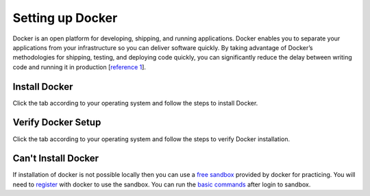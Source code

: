 Setting up Docker
=================

Docker is an open platform for developing, shipping, and running applications. 
Docker enables you to separate your applications from your infrastructure so you can deliver software quickly.  
By taking advantage of Docker’s methodologies for shipping, testing, and deploying code quickly, 
you can significantly reduce the delay between writing code and running it in production [`reference 1`_]. 

Install Docker
--------------
Click the tab according to your operating system and follow the steps to install Docker.


.. tabs::

    .. tab:: Linux

        Install Docker using shell script

        .. code:: bash

            curl -fsSL https://get.docker.com -o get-docker.sh
            sudo sh get-docker.sh
        
        For more details check out Docker's official `Linux installation`_ web page.

    .. tab:: Mac OS

        | Download docker using the `Mac download link`_. 
        | Double click the downloaded package and follow the steps to install it.
        | For more details check out Docker's official `Mac installation`_ web page.


    .. tab:: Windows

        | Download docker using the `Windows download link`_. 
        | Double click the downloaded executable and follow the steps to install it.
        | For more details check out Docker's official `Windows installation`_ web page.



Verify Docker Setup
-------------------
Click the tab according to your operating system and follow the steps to verify Docker installation.

.. tabs::

    .. tab:: Linux

        Open terminal app

        .. code:: bash

            # First run the following command to confirm that docker is running.
            docker -v

            # Correct output will give the docker's version
            Docker version 18.09.0, build 4d60db4

            # Second run the following command to verify the docker's setup.
            docker run hello-world

            # Correct output should be like the following.
            Unable to find image 'hello-world:latest' locally
            latest: Pulling from library/hello-world
            b8dfde127a29: Pull complete
            Digest: sha256:f2266cbfc127c960fd30e76b7c792dc23b588c0db76233517e1891a4e357d519
            Status: Downloaded newer image for hello-world:latest

            Hello from Docker!
            This message shows that your installation appears to be working correctly.

            To generate this message, Docker took the following steps:
            1. The Docker client contacted the Docker daemon.
            2. The Docker daemon pulled the "hello-world" image from the Docker Hub.
                (amd64)
            3. The Docker daemon created a new container from that image which runs the
                executable that produces the output you are currently reading.
            4. The Docker daemon streamed that output to the Docker client, which sent it
                to your terminal.

            To try something more ambitious, you can run an Ubuntu container with:
            $ docker run -it ubuntu bash

            Share images, automate workflows, and more with a free Docker ID:
            https://hub.docker.com/

            For more examples and ideas, visit:
            https://docs.docker.com/get-started/

    .. tab:: Mac

        Open terminal app

        .. code:: bash

            # First run the following command to confirm that docker is running.
            docker -v

            # Correct output will give the docker's version
            Docker version 18.09.0, build 4d60db4

            # Second run the following command to verify the docker's setup.
            docker run hello-world

            # Correct output should be like the following.
            Unable to find image 'hello-world:latest' locally
            latest: Pulling from library/hello-world
            b8dfde127a29: Pull complete
            Digest: sha256:f2266cbfc127c960fd30e76b7c792dc23b588c0db76233517e1891a4e357d519
            Status: Downloaded newer image for hello-world:latest

            Hello from Docker!
            This message shows that your installation appears to be working correctly.

            To generate this message, Docker took the following steps:
            1. The Docker client contacted the Docker daemon.
            2. The Docker daemon pulled the "hello-world" image from the Docker Hub.
                (amd64)
            3. The Docker daemon created a new container from that image which runs the
                executable that produces the output you are currently reading.
            4. The Docker daemon streamed that output to the Docker client, which sent it
                to your terminal.

            To try something more ambitious, you can run an Ubuntu container with:
            $ docker run -it ubuntu bash

            Share images, automate workflows, and more with a free Docker ID:
            https://hub.docker.com/

            For more examples and ideas, visit:
            https://docs.docker.com/get-started/

    .. tab:: Windows

        Open CMD or powershell app

        .. code:: bash

            # First run the following command to confirm that docker is running.
            docker -v

            # Correct output will give the docker's version
            Docker version 18.09.0, build 4d60db4

            # Second run the following command to verify the docker's setup.
            docker run hello-world

            # Correct output should be like the following.
            Unable to find image 'hello-world:latest' locally
            latest: Pulling from library/hello-world
            b8dfde127a29: Pull complete
            Digest: sha256:f2266cbfc127c960fd30e76b7c792dc23b588c0db76233517e1891a4e357d519
            Status: Downloaded newer image for hello-world:latest

            Hello from Docker!
            This message shows that your installation appears to be working correctly.

            To generate this message, Docker took the following steps:
            1. The Docker client contacted the Docker daemon.
            2. The Docker daemon pulled the "hello-world" image from the Docker Hub.
                (amd64)
            3. The Docker daemon created a new container from that image which runs the
                executable that produces the output you are currently reading.
            4. The Docker daemon streamed that output to the Docker client, which sent it
                to your terminal.

            To try something more ambitious, you can run an Ubuntu container with:
            $ docker run -it ubuntu bash

            Share images, automate workflows, and more with a free Docker ID:
            https://hub.docker.com/

            For more examples and ideas, visit:
            https://docs.docker.com/get-started/

Can't Install Docker
--------------------

If installation of docker is not possible locally then you can use a `free sandbox`_ provided by docker for practicing.
You will need to `register`_ with docker to use the sandbox. You can run the `basic commands`_ after login to sandbox.








.. _reference 1: https://docs.docker.com/get-docker/ 
.. _Linux installation: https://docs.docker.com/engine/install/ 
.. _Mac download link: https://desktop.docker.com/mac/stable/amd64/Docker.dmg?utm_source=docker&utm_medium=webreferral&utm_campaign=docs-driven-download-mac-amd64
.. _Mac installation: https://docs.docker.com/docker-for-mac/install/
.. _Windows download link: https://desktop.docker.com/win/stable/amd64/Docker%20Desktop%20Installer.exe
.. _Windows installation: https://docs.docker.com/docker-for-windows/install/
.. _free sandbox: https://labs.play-with-docker.com/
.. _register: https://hub.docker.com/signup 
.. _basic commands: https://scikit-surgerydocker.readthedocs.io/en/latest/ 